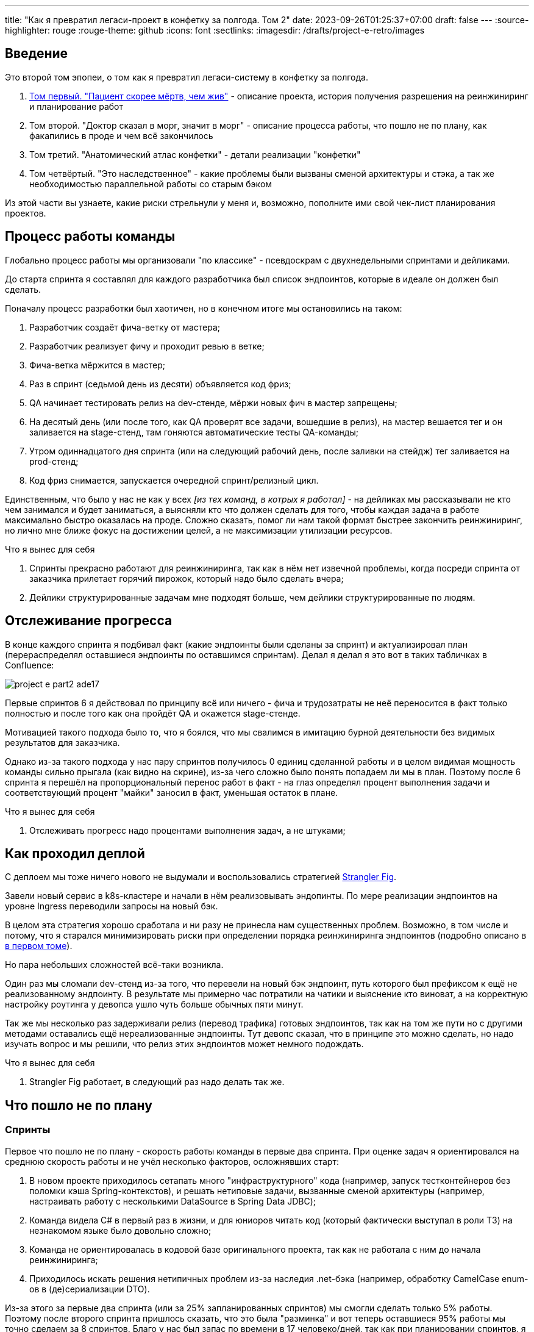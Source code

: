 ---
title: "Как я превратил легаси-проект в конфетку за полгода. Том 2"
date: 2023-09-26T01:25:37+07:00
draft: false
---
:source-highlighter: rouge
:rouge-theme: github
:icons: font
:sectlinks:
:imagesdir: /drafts/project-e-retro/images

== Введение

Это второй том эпопеи, о том как я превратил легаси-систему в конфетку за полгода.

. link:++{{<ref "posts/23/09/project-e-part1">}}++[Том первый. "Пациент скорее мёртв, чем жив"] - описание проекта, история получения разрешения на реинжиниринг и планирование работ
. Том второй. "Доктор сказал в морг, значит в морг" - описание процесса работы, что пошло не по плану, как факапились в проде и чем всё закончилось
. Том третий. "Анатомический атлас конфетки" - детали реализации "конфетки"
. Том четвёртый. "Это наследственное" - какие проблемы были вызваны сменой архитектуры и стэка, а так же необходимостью параллельной работы со старым бэком

Из этой части вы узнаете, какие риски стрельнули у меня и, возможно, пополните ими свой чек-лист планирования проектов.

== Процесс работы команды

Глобально процесс работы мы организовали "по классике" - псевдоскрам с двухнедельными спринтами и дейликами.

До старта спринта я составлял для каждого разработчика был список эндпоинтов, которые в идеале он должен был сделать.

Поначалу процесс разработки был хаотичен, но в конечном итоге мы остановились на таком:

. Разработчик создаёт фича-ветку от мастера;
. Разработчик реализует фичу и проходит ревью в ветке;
. Фича-ветка мёржится в мастер;
. Раз в спринт (седьмой день из десяти) объявляется код фриз;
. QA начинает тестировать релиз на dev-стенде, мёржи новых фич в мастер запрещены;
. На десятый день (или после того, как QA проверят все задачи, вошедшие в релиз), на мастер вешается тег и он заливается на stage-стенд, там гоняются автоматические тесты QA-команды;
. Утром одиннадцатого дня спринта (или на следующий рабочий день, после заливки на стейдж) тег заливается на prod-стенд;
. Код фриз снимается, запускается очередной спринт/релизный цикл.

Единственным, что было у нас не как у всех _[из тех команд, в котрых я работал]_ - на дейликах мы рассказывали не кто чем занимался и будет заниматься, а выясняли кто что должен сделать для того, чтобы каждая задача в работе максимально быстро оказалась на проде.
Сложно сказать, помог ли нам такой формат быстрее закончить реинжиниринг, но лично мне ближе фокус на достижении целей, а не максимизации утилизации ресурсов.

.Что я вынес для себя
[sidebar]
****
. Спринты прекрасно работают для реинжиниринга, так как в нём нет извечной проблемы, когда посреди спринта от заказчика прилетает горячий пирожок, который надо было сделать вчера;
. Дейлики структурированные задачам мне подходят больше, чем дейлики структурированные по людям.
****

== Отслеживание прогресса

В конце каждого спринта я подбивал факт (какие эндпоинты были сделаны за спринт) и актуализировал план (перераспределял оставшиеся эндпоинты по оставшимся спринтам).
Делал я делал я это вот в таких табличках в Confluence:

image::project-e-part2-ade17.png[]

Первые спринтов 6 я действовал по принципу всё или ничего - фича и трудозатраты не неё переносится в факт только полностью и после того как она пройдёт QA и окажется stage-стенде.

Мотивацией такого подхода было то, что я боялся, что мы свалимся в имитацию бурной деятельности без видимых результатов для заказчика.

Однако из-за такого подхода у нас пару спринтов получилось 0 единиц сделанной работы и в целом видимая мощность команды сильно прыгала (как видно на скрине), из-за чего сложно было понять попадаем ли мы в план.
Поэтому после 6 спринта я перешёл на пропорциональный перенос работ в факт - на глаз определял процент выполнения задачи и соответствующий процент "майки" заносил в факт, уменьшая остаток в плане.

.Что я вынес для себя
[sidebar]
****
. Отслеживать прогресс надо процентами выполнения задач, а не штуками;
****

== Как проходил деплой

С деплоем мы тоже ничего нового не выдумали и воспользовались стратегией https://martinfowler.com/bliki/StranglerFigApplication.html[Strangler Fig].

Завели новый сервис в k8s-кластере и начали в нём реализовывать эндопинты.
По мере реализации эндпоинтов на уровне Ingress переводили запросы на новый бэк.

В целом эта стратегия хорошо сработала и ни разу не принесла нам существенных проблем.
Возможно, в том числе и потому, что я старался минимизировать риски при определении порядка реинжиниринга эндпоинтов (подробно описано в link:++{{<ref "posts/23/09/project-e-part1#_планирование_реинжиниринга">}}++[в первом томе]).

Но пара небольших сложностей всё-таки возникла.

Один раз мы сломали dev-стенд из-за того, что перевели на новый бэк эндпоинт, путь которого был префиксом к ещё не реализованному эндпоинту.
В результате мы примерно час потратили на чатики и выяснение кто виноват, а на корректную настройку роутинга у девопса ушло чуть больше обычных пяти минут.

Так же мы несколько раз задерживали релиз (перевод трафика) готовых эндпоинтов, так как на том же пути но с другими методами оставались ещё нереализованные эндпоинты.
Тут девопс сказал, что в принципе это можно сделать, но надо изучать вопрос и мы решили, что релиз этих эндпоинтов может немного подождать.

.Что я вынес для себя
[sidebar]
****
. Strangler Fig работает, в следующий раз надо делать так же.
****

== Что пошло не по плану

=== Спринты

Первое что пошло не по плану - скорость работы команды в первые два спринта.
При оценке задач я ориентировался на среднюю скорость работы и не учёл несколько факторов, осложнявших старт:

. В новом проекте приходилось сетапать много "инфраструктурного" кода (например, запуск тестконтейнеров без поломки кэша Spring-контекстов), и решать нетиповые задачи, вызванные сменой архитектуры (например, настраивать работу с несколькими DataSource в Spring Data JDBC);
. Команда видела C# в первый раз в жизни, и для юниоров читать код (который фактически выступал в роли ТЗ) на незнакомом языке было довольно сложно;
. Команда не ориентировалась в кодовой базе оригинального проекта, так как не работала с ним до начала реинжиниринга;
. Приходилось искать решения нетипичных проблем из-за наследия .net-бэка (например, обработку CamelCase enum-ов в (де)сериализации DTO).

Из-за этого за первые два спринта (или за 25% запланированных спринтов) мы смогли сделать только 5% работы.
Поэтому после второго спринта пришлось сказать, что это была "разминка" и вот теперь оставшиеся 95% работы мы точно сделаем за 8 спринтов.
Благо у нас был запас по времени в 17 человеко/дней, так как при планировании спринтов, я настолько оптимистично набирал в них задачи, что затолкал работ на 177 дней в спринты на 160 дней (8 спринтов * 2 человека * 10 дней в спринте).

После этой коррекции в целом всё пошло более-менее по плану и в конечном итоге мы уложились в 10 спринтов, единственное что в последнем спринте одному разработчику пришлось устроить 24 часовой хакатон (по собственной инициативе).

Вся эта драмма хорошо видна на графике процента выполнения проекта:

image::project-e-part2-1e7be.png[]

=== Тестирование силами разработчиками

==== Как это должно было быть

Вообще Эргономичный подход предполагает вполне конкретный план тестирования.
Его полное описание пока не опубликовано, но суть его сводится к следующими принципами:

. Тестируется система в конфигурации максимально приближенной к боевой.
  В частности мокаются только внешние и дорогие или нестабильные зависимости (например, внешний сервис отправки почты), и мокаются они на уровне HTTP.
. Тесты взаимодействуют с системой через публичное API - в общем случае и сетап и действие и верификация выполняются через него.
  Работа через "кишочки" допустима, но каждый такой случай рассматривается отдельно и взвешивается ценность теста, его сцепленность с продовым кодом и потенциальные последствия этой сцепленности;
. Тесты пишутся исходя из сценариев использования - каждый юзкейс в ТЗ, должен быть покрыть тестом;
. Все задокументированные ошибки API должны быть покрыты тестами (тут, при необходимости, допускается использование моков);
. В бизнес-логике  тестами должны быть покрыты все ветки.
  Если бизнес-логика развесистая, её допустимо тестировать в обход публичного API и напрямую вызывать функции ядра.
  Чтобы упростить тестирование бизнес-логики, она должна быть реализованна в чистых функциях без ввода-вывода.

И в моей практике эти принципы работают очень хорошо - по статистике в моих проектах команда QA находит мажорные баги примерно раз в три месяца.
Под мажорными я понимаю баги, которые могли бы затронуть большинство пользователей.

Но в Проекте Э пришлось отойти от этих принципов.
И пожалеть об этом.

==== Как это было

Честно говоря, я уже не помню конкретных причин (дело было почти год назад), но я не стал в тестах поднимать контейнеры старого бэка.
Скорее всего я решил так сделать из-за того что _[быстро]_ не придумал как "натравить" старый бэк на БД в testconainers-ах.

И из-за того, что мы шли снаружи внутрь и начинали с методов чтения, у нас не было ручек для сетапа фикстуры тестов и верификации через публичное API.
Поэтому тестировать я планировал не сценарии использования, а отдельные эндпоинты.

Соответственно, новый план тестирования был такой:

. Сначала пишем тест на отдельный эндпоинт, который проходит на старом бэке, поднятом разработчиком руками;
. Переводим тест на вызов нового бэка;
. Выполняем реинжиниринг этого эндпоинта;

Но практически сразу в этом плане обнаружилась дыра - как сетапить фикстуру?
Через публичное API нельзя, так как его не будет на новом бэке.
А через БД нельзя, так как было не понятно как натравить старый бэк на базу в testcontainers.

В итоге мы начали писать тесты сразу на эндпоинты в новом бэке и сетапить фикстуру SQL-скриптами.
А RPC-вызовы к старому бэку мокали на уровне RabbitMQ.

Кроме того, из соображений минимизации сроков реинжиниринга, мы отказались от покрытия тестами негативных сценариев.

За все эти решения мы поплатились большим (84 штуки за 5.5 месяцев) количеством багов и хрупкостью тестов.

==== К чему это привело

===== Баги

Большинство багов было связано с нарушением обратной совместимости.
Но были и баги в негативных сценариях, и баги вида "тесты на метод А проходят, тесты на метод Б проходят, а вот когда фронт зовёт метод А, а потом метод Б - всё взрывается".

Баги обратной совместимости мы в конечном итоге победили такой схемой:

. Перед старом работ над эндпоинтом команда QA-пишет тест на структуры запроса и ответа в Postman;
. В мёрж реквест разработчик прикладывает два скриншота - как тест проходит с новым и старым бэком.

Но незадолго до введения этого правила я уволил стажёра (спойлер 😱), которая генерировала большинство багов обратной совместимости, поэтому сложно сказать, что внесло больший вклад - скрины в МРах или увольнение стажёра.

А ошибки в сценариях использования (как негативных, так и позитивных) мы сейчас постепенно изводим возвратом к принципам тестирования ЭП.

===== Хрупкость тестов

Так же мы поплатились за сетап БД SQL-скриптами.
Во-первых, изначально для моков старого бэка ответы генерировались из чёрт знает каких данных (текущего состояния БД на рабочей машине разработчика).
Соответственно, когда мы эти методы переносили в новый бэк, то для написания скриптов сетапа фикстуры приходилось героически определять входные данные, которые должны быть поданы в операцию чтобы получить заданный результат.

Второй проблемой, актуальной до сих пор, стала хрупкость тестов.
В время реинжиниринга она проявлялась в том, что при переносе на новый бэк внутреннего эндпоинта приходилось прописывать скрипты сетапа БД для него во все тесты, в рамках которых этот эндпоинт вызывался.
А сейчас - при изменении схемы БД приходится править сетап фикстуры для множества тестов.

Первую проблему мы частично решили введением "эталонной БД" - взяли дамп с одного из стендов и для генерации мок-данных запускали бэк на нём.

А с хрупкостью тестов живём до сих пор и переводим их на публичное АПИ по мере появления проблем.

=== Тестирование силами команды QA

План тестирования командой QA сводился к паре фраз: "Тестировать будем на дев стенде и стейдже. На деве - через Постаман, на стейдже - через МП".

Но тоже довольно быстро уткнулись в дыру в этом плане - как тестировать эндпоинт?

На момент начала реинжиниринга бэк-команда видела проект в первый раз, а команды QA и мобильной разработки работали с ним четыре месяца.
Поэтому определение сценариев, которые мог затронуть эндпоинт, и тест кейсов, которыми его можно проверить превращалось в целое расследование.

Эту проблему мы в полной мере не решили до конца проекта реинжиниринга - буду благодарен, если расскажете в комментариях хороший способ её решения.

=== Модель ветвления

Модель ветвления я не планировал - она сама собой как-то оказалась https://docs.gitlab.cn/14.0/ee/topics/gitlab_flow.html[GitLab Flow]-ом.

Изначально у нас было три постоянных ветки:

. re-integration (от reengeineering) - деплоится на дев стенд;
. develop - деплоится на стейдж;
. master - деплоится на прод;

Далее, общий процесс [line-through]#был# теоретически должен был быть такой:

. Разработчики создают фича ветки от re-integration;
. Делают фичи и проходят ревью;
. Мёржат фича ветки в re-integration;
. Команда QA проверяет фичи через Postman на деве;
. Раз в спринт, re-integration мёржится в develop;
. Команда QA проверяет работу МП;
. После аппрува - develop мёржится в master.

Баги чинятся в ветках отрезанных от постоянной ветки соответствующей стенду, на котором баг найден.
После фикса фича ветки мёржатся в постоянную, и бэкпортятся на более "ранние" ветки, при необходимости.

И из-за изрядной доли хаоса в процессах разработки и тестирования, особенно на ранних этапах у нас были две проблемы:

. Довольно много багов находили уже на стейдже или проде;
. Существенную часть хотфиксов этих багов забывали бэкпортить в более "ранние" ветки.

Плюс куча церемоний и задержек - каждый мёрж проходил через пайплайн сборки и тестирования, который занимал 5-10 минут.

Пострадав с этими проблемами я начал думать над альтернативами.

https://nvie.com/posts/a-successful-git-branching-model/[Git Flow] отмёл сразу, потому как там ещё больше церемоний, которые в нашем случае (единственная релизная версия) не нужны.

https://docs.github.com/en/get-started/quickstart/github-flow[GitHub Flow] меня отпугнул тем, что "по феншую" предполагает Continuous Deployment, а мы к этому до сих пор не готовы.

Погуглив ещё я нашёл https://www.endoflineblog.com/oneflow-a-git-branching-model-and-workflow[OneFlow].
Он мне показался разумным компромиссом между GitLab Flow и GitHub Flow и один спринт мы благополучно провели по нему.

А потом я решил, что "право имею" и придумал свой флоу - GitHub Flow с кодфризами и ручным деплоем.

Общая схема работы по нему следующая:

. Есть одна постоянная ветка - master;
. Разработчики создают фича ветки от мастера и мёржат их туда же;
. Мастер автоматически деплоится на дев-стенд;
. На 7-ой день спринта я вешаю на мастер тэг vX-rc, объявляю код фриз и запрещаю разработчикам мёржи в мастер;
. QA гоняют тесты на деве;
. На 10-ый день спринта и после аппрува QA я вешаю на мастер тэг vX-release и деплою его на стейдж;
. На 11-ый день спринта, я смотрю как на стейдже прошли автотесты и что при этом в логах и если всё ок - деплою тег в прод.

Для хотфикса схема работы такая:

. Разработчик создаёт фича-ветку от тэга на проде;
. По готовности - деплоим эту ветку на стейдж;
. QA проверяют фикс и после аппрува я вешаю на ветку тэг vX.y-release и деплою его в прод;
. Фича ветка ребейзится на мастер и мёржится.

Тут ещё стоит сказать, что модель слияния у нас отчаянная - мы ведём линейную историю.
То есть мёржы делаем через "fast forward" (то есть ребейзим фича ветки на мастер перед мёржем), да ещё и со сквошем по дефолту.
Допускаю, что в один ужасный момент я пожалею об этой схеме, но последние полгода полёт нормальный и работать с историей стало существенно приятнее.

=== Выгрузки

Я сильно ошибся в оценке реализации пары фич.
Это две схожие фичи в админке, которые позволяют просматривать списки пациентов и событий дневников.
Казалось бы - что там делать?

Проблема с ними в том, что данные лежат в разных БД и их планируется много (уже сейчас 300к строк, прирост по 3к/сутки и скорость прироста увеличивается).
При этом надо обеспечить стандартные фичи - пагинацию, сортировку по любому полю и фильтрацию по любому набору полей.
Плюс по требованиям необходимо обеспечивать выгрузку в xlsx с лимитом на количество строк равным лимиту самого формата - чуть больше одного миллиона.
В итоге мы руками сделали https://en.wikipedia.org/wiki/Block_nested_loop[block nested loop join], о чём я чуть подробнее написал в link:++{{<ref "microposts/23/06/streaming-join">}}++[отдельном микропосте].

В результате вместо запланированных 104 часов на эту работу ушло 175.75 часов.

=== Баги .net-бэка

При планировании я совсем не учитывал поддержку изначальной версии системы.
И хотя разработка была заморожена и новых фич не было - несколько раз в kotlin-команду прилетали старые баги оригинальной системы, которые проявились только после появления реальных пользователей.
Но нам повезло, багов было не много и они были простые и их исправление съело не много времени.

=== Стажёр

По среди реинжиниринга мне пришлось уволить стажёра.
Вообще, положа руку на сердце, её надо было уволить намного раньше, но я всё давал шансы.
Пока она не пропала на несколько дней.
И даже тогда я дал ещё один шанс, но, появившись на день, она тут же снова пропала и тут моё терпение лопнуло.

Удивительно (на самом деле нет) - но на скорость работы команды это никак не повлияло.
Видимо та польза, которую она приносила, полностью компенсировалась проблемами которые, которые она порождала в процессе работы - мучительно долгие ревью, больше количество ошибок, иногда код который проходил только тесты, написанные для подтверждения его работоспособности, а не подтверждения его соответствия требованиям.

.Что я вынес для себя
[sidebar]
****
. При старте нового проекта вообще и особенно при старте проекта реинжинринга с новой командой, первые один-два спринта будут блинами комом и надо быть готовым (заложить в план) к тому, что их цели не будут выполнены даже на 50%;
. Надо придерживаться принципов тестирования Эргономичного подхода - писать тесты на сценарии использования, писать тесты через публичное API, покрывать тестами негативные кейсы;
. Перед началом реинжиниринга надо построить карту, по которой можно быстро определять тест кейсы, которые позволят протестировать каждый эндпоинт;
. GitHub Flow с кодфризами вполне подходит для проектов с одной релизной версией, не готовых к CD, в следующий раз можно так же использовать его;
. Классики правы - задачи, которые на глаз оцениваются в три и более дня работы, надо всё-таки детально проектировать и декомпозировать до подзадач размером до одного дня;
. Даже если заморозить разработку оригинальной системы, она всё равно может потребовать ресурсов на поддержку;
. Перед стартом проекта надо подумать о своей команде - всем ли я доверяю, все ли дойдут до конца, планируются ли у кого-то отпуск?
  Выявленные риски стоит заложить в план, в виде люфта на решение проблем и заранее продумать план, что делать если они выстрелят.
****

== Факапы в проде

Для начала надо прояснить что я имею ввиду под факапом и продом.

Под факапом я понимаю проблему конечных пользователей, с которой к нам пришёл заказчик.

Касательно прода - это окружение, которым пользуется заказчик и реальные пользователи, и у нас это не так страшно, как вы могли подумать.
Первые два наиболее багоёмких месяца работы (ноябрь и декабрь 2022 года) реальных пользователей у нас не было - приложением кроме команды разработки пользовались буквально несколько человек со стороны заказчика и близких к нему врачей.

Реальные пользователи, в количестве ста человек, к нам пришли в начале января 2023 года.
И далее был линейный рост примерно по сто человек в месяц.
Соответственно, на момент окончания реинжирининга в апреле 2023 года у нас было порядка 400 человек реальных пользователей.

И под такое определение за весь реинжиниринг у нас подошли три ошибки.

=== Приглашение в наблюдатели

Первый факап в проде случился после первого же релиза нового бэка.

У нас есть функциональность приглашения пользователя в наблюдатели по емейлу.
В оригинальном бэке она работала так:

. Сервис share идёт в сервис accounts и смотрит зарегистрирован ли пользователь с таким емейлом;
. Сервис share отадёт команду сервису email-notifications на отправку емейла и включает в неё флаг accountExists
. Сервис email-notifications формирует ссылку, включающую этот флаг и отправляет письмо на указанный емейл;
. Пользователь проходит по ссылке;
. Фронт смотрит на флаг и либо редиректит пользователя на форму ввода пароля, либо на главную/форму аутентификации.

И при реинжиниринге, в DTO команды разработчик потерял "s" в имени поля флага.
В результате ссылка всегда отправлялась с флагом равным `false` и приглашение в наблюдатели существующего пользователя ломалось.

Проблема дополнительно усугубилось тем, что в это же время и в этой же функциональности нашли и починили баг (или несколько - сейчас уже не могу раскопать) на фронте, и мы несколько дней разводили кто и где ошибся.

=== Поиск наблюдаемого

Второй факап у нас случился уже ближе к концу реинжиниринга.

У врача есть возможность искать своих пациентов.
В старом бэке поиск выполнялся и по имени и по логину.
А при реинжиниринге в SQL-запросе поиска потеряли сравнение с именем пациента.

Соответственно у врачей внезапно перестал работать привчный для них способ поиска.

=== Обработка протухших токенов

Последний релиз реинжиниринга у нас тоже отметился факапом.

МП у нас "реактивно" обновляют токены - выполняяют обновление по 401-ой ошибке, а не до истечения срока его действия.
А при реализации обновления токена разработчик пропустил, что библиотека работы с JWT выбрасывает исключение и в случае валидного, но протухшего токена.

И когда мы зарелизали функциональность обновления токенов на 400 реальных пользователей, их начало выбрасывать из приложения каждые 15 минут.
А мы начали икать каждые 15 минут.

=== Бонус: аутентификация по куке

Это не совсем факап в проде по моему определению, так как его нашли наши QA.
Однако и критичность, и "фейспалмность" его зашкаливают, поэтому я решил его включить в список.

У нас запросы к бэку аутентифицируются по JWT-токену.
Но при настройке Spring Security я забыл отключить аутентификацию по куке.
Соответствено, логаут на вэбе выглядел работающим, но не имел никакого эффекта.
И когда следующий пользователь логинился со своими учётными данными - он получал доступ к аккаунту предыдущего пользователя.

Благо это было на самом начальном этапе реинжиниринга, когда у нас ни настоящих пользователей, ни настоящих данных ещё не было.

---

Примечательно, что первых трёх факапов можно было бы избежать, если бы мы придерживались принципов тестирования ЭП.

Факап с приглашением бы отловили когда поняли, что тесты двух юз кейсов должны отличаться флагом в ссылке в письме, добавили бы забытую проверку и обнаружили, что один из них не проходит.

Факап с поиском очевидным образом бы отловил тест юз кейса поиска по имени.

Факап с протухшими токенами бы отловил негативный тест юз кейса обновления протухшего токена.

.Что я вынес для себя
[sidebar]
****
. И снова - надо придерживаться принципов тестирования Эргономичного подхода.
****

== Результаты

Итого, проект реинжиниринга длился ~5.5 месяцев с 31 октября 2022 года по 14 апреля 2023 года (дата релиза в прод фикса обновления токена).
По Jira общие фактические трудозатраты на разработку, поддержку и коммуникации составили 1402.75 часа (175 человеко/дней).

[NOTE]
====
Точность попадания в подробную оценку оказалась феноменальной - 175 человеко-дней по Jira против 177 дней на странице Confluence, датированной 22 ноября 2023 года.
Как так получилось - я не знаю.
Думаю - немного опыта, немного интуиции, немного закона больших чисел и немного везения.
====

В результате у нас получилось:

. 23,944 строк кода;
. 730 классов;
. 234 теста (преимущественно интеграционных);
. 100% покрытие эндпоинтов тестами;
. 93.2% покрытия строк кода тестами;
. 1:30 минут полное время сборки, включая все тесты кода, тесты архитектуры, detekt, сборку и верификацию покрытия кода;
. 84 баг, который нашли мы или QA;
. 3 бага, которые нашли пользователи или заказчик.

Стоило ли оно того?
Безусловно да.

Через три месяца после завершения реинжиниринга я проанализировал задачи в Jira и написал об этом link:++{{<ref "microposts/23/07/project-e-retro-v2">}}++[подробный пост].
Главный вывод этого поста: после завершения реинжиниринга мы стали работать в два раза быстрее, в том числе за счёт того, что стали допускать в два раза меньше ошибок.

== Выводы из всей истории

Что я буду делать по другому в своём следующем проекте реинжиниринга:

. Сразу отслеживать прогресс в процентах;
. Закладывать больше времени на набор крейсерской скорости работы командой в первые два спринта;
. Следовать принципам тестирования Эргономичного подхода;
. Построю "карту тестирования" - какими юзкейсами/тест кейсами тестировать каждый эндпоинт;
. Декомпозирую задачи до размера в один (максимум три) дня;
. Заложу время на саппорт оригинальной версии системы;
. Внимательнее отнесусь к команде - кому можно доверять, кто с высокой вероятностью уволится, у кого какие планы на отпуск, и какой у меня есть кадровый резерв на случай выпадения человека.

Что я буду делать так же в следующий раз:

. Работать по принципам Эргономичного подхода;
. Использовать те же принципы аргументации и структуру презентации при обосновании необходимости реинжиниринга;
. Планировать работы на базе графа зависимостей системы;
. Работать по спринтам;
. Вести дейлики по задачам, а не людям;
. Релизаться в прод как можно раньше и в целом следовать стратегии Strangler Fig.

На этом заканчивается организационно-менеджерская часть ретроспективы, и в следующем посте я расскажу как у нас устроен проект внутри.
